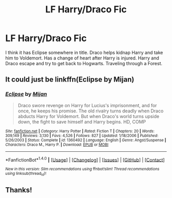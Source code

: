 #+TITLE: LF Harry/Draco Fic

* LF Harry/Draco Fic
:PROPERTIES:
:Author: Quennmom
:Score: 4
:DateUnix: 1501774831.0
:DateShort: 2017-Aug-03
:FlairText: Request
:END:
I think it has Eclipse somewhere in title. Draco helps kidnap Harry and take him to Voldemort. Has a change of heart after Harry is injured. Harry and Draco escape and try to get back to Hogwarts. Traveling through a Forest.


** It could just be linkffn(Eclipse by Mijan)
:PROPERTIES:
:Score: 3
:DateUnix: 1501783864.0
:DateShort: 2017-Aug-03
:END:

*** [[http://www.fanfiction.net/s/1360492/1/][*/Eclipse/*]] by [[https://www.fanfiction.net/u/323651/Mijan][/Mijan/]]

#+begin_quote
  Draco swore revenge on Harry for Lucius's imprisonment, and for once, he keeps his promise. The old rivalry turns deadly when Draco abducts Harry for Voldemort. But when Draco's world turns upside down, the fight to save himself and Harry begins. HD, COMP
#+end_quote

^{/Site/: [[http://www.fanfiction.net/][fanfiction.net]] *|* /Category/: Harry Potter *|* /Rated/: Fiction T *|* /Chapters/: 20 *|* /Words/: 309,149 *|* /Reviews/: 3,130 *|* /Favs/: 4,526 *|* /Follows/: 827 *|* /Updated/: 1/18/2006 *|* /Published/: 5/26/2003 *|* /Status/: Complete *|* /id/: 1360492 *|* /Language/: English *|* /Genre/: Angst/Suspense *|* /Characters/: Draco M., Harry P. *|* /Download/: [[http://www.ff2ebook.com/old/ffn-bot/index.php?id=1360492&source=ff&filetype=epub][EPUB]] or [[http://www.ff2ebook.com/old/ffn-bot/index.php?id=1360492&source=ff&filetype=mobi][MOBI]]}

--------------

*FanfictionBot*^{1.4.0} *|* [[[https://github.com/tusing/reddit-ffn-bot/wiki/Usage][Usage]]] | [[[https://github.com/tusing/reddit-ffn-bot/wiki/Changelog][Changelog]]] | [[[https://github.com/tusing/reddit-ffn-bot/issues/][Issues]]] | [[[https://github.com/tusing/reddit-ffn-bot/][GitHub]]] | [[[https://www.reddit.com/message/compose?to=tusing][Contact]]]

^{/New in this version: Slim recommendations using/ ffnbot!slim! /Thread recommendations using/ linksub(thread_id)!}
:PROPERTIES:
:Author: FanfictionBot
:Score: 1
:DateUnix: 1501783896.0
:DateShort: 2017-Aug-03
:END:


** Thanks!
:PROPERTIES:
:Author: Quennmom
:Score: 1
:DateUnix: 1501810688.0
:DateShort: 2017-Aug-04
:END:
